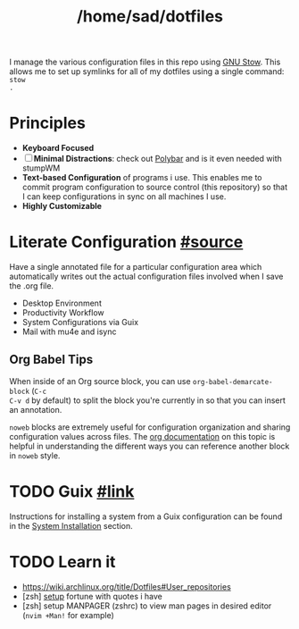 #+TITLE: /home/sad/dotfiles

I manage the various configuration files in this repo using [[https://www.gnu.org/software/stow/][GNU Stow]]. This
allows me to set up symlinks for all of my dotfiles using a single command: ~stow
.~

* Principles
- *Keyboard Focused*
- [ ] *Minimal Distractions*: check out [[https://polybar.github.io/][Polybar]] and is it even needed with stumpWM
- *Text-based Configuration* of programs i use. This enables me to commit program
  configuration to source control (this repository) so that I can keep
  configurations in sync on all machines I use.
- *Highly Customizable*

* Literate Configuration [[https://leanpub.com/lit-config/read][#source]]
Have a single annotated file for a particular configuration area which
automatically writes out the actual configuration files involved when I save the
.org file.

# - [[file:Emacs.org][Emacs]] - for now in separate .doom.d repo
- Desktop Environment
- Productivity Workflow
- System Configurations via Guix
- Mail with mu4e and isync

** Org Babel Tips
When inside of an Org source block, you can use =org-babel-demarcate-block= (=C-c
C-v d= by default) to split the block you're currently in so that you can insert
an annotation.

=noweb= blocks are extremely useful for configuration organization and sharing
configuration values across files. The [[https://orgmode.org/manual/Noweb-reference-syntax.html][org documentation]] on this topic is
helpful in understanding the different ways you can reference another block in
=noweb= style.

* TODO Guix [[https://guix.gnu.org][#link]]

#+begin_comment
Guix enables to apply this principle to my /entire system configuration/, even
sharing the same base configuration across multiple machines. This has provided
me with a stable, consistent computing experience across the three machines I
use on a regular basis.
#+end_comment

Instructions for installing a system from a Guix configuration can be found in
the [[https://github.com/daviwil/dotfiles/blob/master/Systems.org#system-installation][System Installation]] section.
* TODO Learn it
- https://wiki.archlinux.org/title/Dotfiles#User_repositories
- [zsh] [[https://youtu.be/KBh8lM3jeeE?t=451][setup]] fortune with quotes i have
- [zsh] setup MANPAGER (zshrc) to view man pages in desired editor (~nvim +Man!~
  for example)
